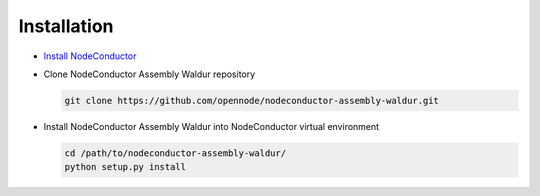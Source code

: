 Installation
------------

* `Install NodeConductor <http://nodeconductor.readthedocs.org/en/latest/guide/intro.html#installation-from-source>`_

* Clone NodeConductor Assembly Waldur repository

  .. code-block:: bash

    git clone https://github.com/opennode/nodeconductor-assembly-waldur.git

* Install NodeConductor Assembly Waldur into NodeConductor virtual environment

  .. code-block:: bash

    cd /path/to/nodeconductor-assembly-waldur/
    python setup.py install

